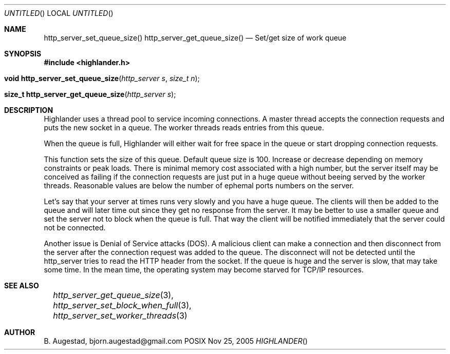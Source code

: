 .Dd Nov 25, 2005
.Os POSIX
.Dt HIGHLANDER
.Th http_server_set_queue_size 3
.Sh NAME
.Nm http_server_set_queue_size()
.Nm http_server_get_queue_size()
.Nd Set/get size of work queue
.Sh SYNOPSIS
.Fd #include <highlander.h>
.Fo "void http_server_set_queue_size"
.Fa "http_server s"
.Fa "size_t n"
.Fc
.Fo "size_t http_server_get_queue_size"
.Fa "http_server s"
.Fc
.Sh DESCRIPTION
Highlander uses a thread pool to service incoming connections.
A master thread accepts the connection requests and puts
the new socket in a queue. The worker threads reads entries
from this queue. 
.Pp
When the queue is full, Highlander will either wait for free
space in the queue or start dropping connection requests.
.Pp
This function sets the size of this queue. Default queue size
is 100. Increase or decrease depending on memory constraints
or peak loads. There is minimal memory cost associated with 
a high number, but the server itself may be conceived as failing
if the connection requests are just put in a huge queue without
beeing served by the worker threads. Reasonable values are below
the number of ephemal ports numbers on the server. 
.Pp
Let's say that your server
at times runs very slowly and you have a huge queue. The clients
will then be added to the queue and will later time out since 
they get no response from the server. It may be better to use
a smaller queue and set the server not to block when the queue
is full. That way the client will be notified immediately that
the server could not be connected. 
.Pp
Another issue is Denial of Service attacks (DOS). A malicious 
client can make a connection and then disconnect from the
server after the connection request was added to the queue. 
The disconnect will not be detected until the http_server tries
to read the HTTP header from the socket. If the queue is huge
and the server is slow, that may take some time. In the mean time,
the operating system may become starved for TCP/IP resources.
.Sh SEE ALSO
.Xr		http_server_get_queue_size 3 ,
.Xr		http_server_set_block_when_full 3 ,
.Xr		http_server_set_worker_threads 3
.Sh AUTHOR
.An B. Augestad, bjorn.augestad@gmail.com

